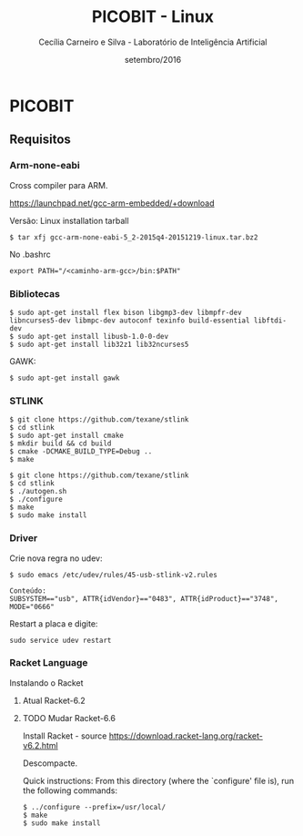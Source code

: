 #+TITLE: PICOBIT - Linux
#+AUTHOR: Cecília Carneiro e Silva - Laboratório de Inteligência Artificial
#+DATE: setembro/2016

* PICOBIT

** Requisitos

*** Arm-none-eabi

    Cross compiler para ARM.

https://launchpad.net/gcc-arm-embedded/+download

Versão: Linux installation tarball

#+BEGIN_SRC shell
$ tar xfj gcc-arm-none-eabi-5_2-2015q4-20151219-linux.tar.bz2 
#+END_SRC

No .bashrc

#+BEGIN_SRC shell
export PATH="/<caminho-arm-gcc>/bin:$PATH"
#+END_SRC

*** Bibliotecas

#+BEGIN_SRC shell
$ sudo apt-get install flex bison libgmp3-dev libmpfr-dev  libncurses5-dev libmpc-dev autoconf texinfo build-essential libftdi-dev
$ sudo apt-get install libusb-1.0-0-dev
$ sudo apt-get install lib32z1 lib32ncurses5
#+END_SRC

    GAWK:

#+BEGIN_SRC shell
$ sudo apt-get install gawk
#+END_SRC

*** STLINK

#+BEGIN_SRC shell
$ git clone https://github.com/texane/stlink
$ cd stlink
$ sudo apt-get install cmake
$ mkdir build && cd build
$ cmake -DCMAKE_BUILD_TYPE=Debug ..
$ make
#+END_SRC   


#+BEGIN_SRC shell
$ git clone https://github.com/texane/stlink
$ cd stlink
$ ./autogen.sh
$ ./configure
$ make
$ sudo make install
#+END_SRC   
 
*** Driver

   Crie nova regra no udev:

#+BEGIN_SRC shell
$ sudo emacs /etc/udev/rules/45-usb-stlink-v2.rules

Conteúdo:
SUBSYSTEM=="usb", ATTR{idVendor}=="0483", ATTR{idProduct}=="3748", MODE="0666"
#+END_SRC

   Restart a placa e digite:

#+BEGIN_SRC shell
sudo service udev restart
#+END_SRC

*** Racket Language

    Instalando o Racket

**** Atual Racket-6.2
**** TODO Mudar Racket-6.6

    Install Racket - source
       https://download.racket-lang.org/racket-v6.2.html
       
    Descompacte.
       
    Quick instructions:
    From this directory (where the `configure' file is), run the following
    commands:

#+BEGIN_SRC shell
    $ ../configure --prefix=/usr/local/
    $ make
    $ sudo make install
#+END_SRC
    

